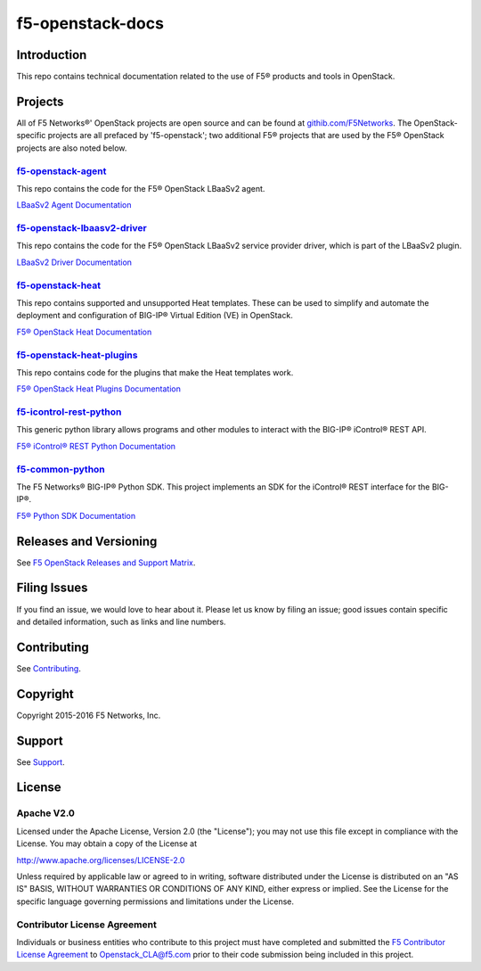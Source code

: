 .. raw:: html

   <!--
   Copyright 2015-2016 F5 Networks Inc.

   Licensed under the Apache License, Version 2.0 (the "License");
   you may not use this file except in compliance with the License.
   You may obtain a copy of the License at

      http://www.apache.org/licenses/LICENSE-2.0

   Unless required by applicable law or agreed to in writing, software
   distributed under the License is distributed on an "AS IS" BASIS,
   WITHOUT WARRANTIES OR CONDITIONS OF ANY KIND, either express or implied.
   See the License for the specific language governing permissions and
   limitations under the License.
   -->

f5-openstack-docs
=================

|Docs build badge| |sphinx badge|

Introduction
------------
This repo contains technical documentation related to the use of F5® products and tools in OpenStack.

Projects
--------
All of F5 Networks®' OpenStack projects are open source and can be found at `githib.com/F5Networks <https://github.com/F5Networks>`_. The OpenStack-specific projects are all prefaced by 'f5-openstack'; two additional F5® projects that are used by the F5® OpenStack projects are also noted below.

f5-openstack-agent_
~~~~~~~~~~~~~~~~~~~
This repo contains the code for the F5® OpenStack LBaaSv2 agent.

`LBaaSv2 Agent Documentation <http://f5-openstack-lbaasv2-plugin
.readthedocs.org/en/>`_

f5-openstack-lbaasv2-driver_
~~~~~~~~~~~~~~~~~~~~~~~~~~~~

This repo contains the code for the F5® OpenStack LBaaSv2 service provider driver, which is part of the LBaaSv2 plugin.

`LBaaSv2 Driver Documentation <http://f5-openstack-lbaasv2-driver.readthedocs.org/en/>`_

f5-openstack-heat_
~~~~~~~~~~~~~~~~~~
This repo contains supported and unsupported Heat templates. These can be used to simplify and automate the deployment and configuration of BIG-IP® Virtual Edition (VE) in OpenStack.

`F5® OpenStack Heat Documentation <http://f5-openstack-heat.readthedocs.org/en/>`_

f5-openstack-heat-plugins_
~~~~~~~~~~~~~~~~~~~~~~~~~~
This repo contains code for the plugins that make the Heat templates work.

`F5® OpenStack Heat Plugins Documentation <http://f5-openstack-heat-plugins.readthedocs.org/en/>`_

f5-icontrol-rest-python_
~~~~~~~~~~~~~~~~~~~~~~~~
This generic python library allows programs and other modules to interact with the BIG-IP® iControl® REST API.

`F5® iControl® REST Python Documentation <http://icontrol.readthedocs.org/en/latest/>`_

f5-common-python_
~~~~~~~~~~~~~~~~~
The F5 Networks® BIG-IP® Python SDK. This project implements an SDK for the iControl® REST interface for the BIG-IP®.

`F5® Python SDK Documentation <https://f5-sdk.readthedocs.org/en/latest/>`_

Releases and Versioning
-----------------------
See `F5 OpenStack Releases and Support Matrix <f5-openstack-docs.rtfd.org/releases-and-versioning.html>`_.


Filing Issues
-------------
If you find an issue, we would love to hear about it. Please let us know by filing an issue; good issues contain specific and detailed information, such as links and line numbers.

Contributing
------------
See `Contributing <CONTRIBUTING.md>`_.

Copyright
---------
Copyright 2015-2016 F5 Networks, Inc.

Support
-------
See `Support <SUPPORT.md>`_.

License
-------

Apache V2.0
~~~~~~~~~~~
Licensed under the Apache License, Version 2.0 (the "License"); you may
not use this file except in compliance with the License. You may obtain
a copy of the License at

http://www.apache.org/licenses/LICENSE-2.0

Unless required by applicable law or agreed to in writing, software
distributed under the License is distributed on an "AS IS" BASIS,
WITHOUT WARRANTIES OR CONDITIONS OF ANY KIND, either express or implied.
See the License for the specific language governing permissions and
limitations under the License.

Contributor License Agreement
~~~~~~~~~~~~~~~~~~~~~~~~~~~~~
Individuals or business entities who contribute to this project must
have completed and submitted the `F5 Contributor License Agreement <http://f5-openstack-docs.rtfd.org/cla_landing>`_ to Openstack_CLA@f5.com prior to their code submission being included
in this project.



.. _f5-openstack-lbaasv1: https://github.com/F5Networks/f5-openstack-lbaasv1
.. _f5-openstack-agent: https://github.com/F5Networks/f5-openstack-agent
.. _f5-openstack-lbaasv2-driver: https://github.com/F5Networks/f5-openstack-lbaasv2-driver
.. _f5-openstack-heat: https://github.com/F5Networks/f5-openstack-heat
.. _f5-openstack-heat-plugins: https://github.com/F5Networks/f5-openstack-heat-plugins
.. _f5-icontrol-rest-python: https://github.com/F5Networks/f5-icontrol-rest-python>
.. _f5common-python: https://github.com/F5Networks/f5-common-python>

.. |Docs build badge| image:: https://readthedocs.org/projects/f5-openstack-docs/badge/?version=latest
    :target: http://f5-openstack-docs.readthedocs.org/en/latest/?badge=latest
    :alt: Documentation Status

.. |sphinx badge| image:: https://f5-openstack-slack.herokuapp.com/badge.svg
    :target: https://f5-openstack-slack.herokuapp.com/
    :alt: Slack
